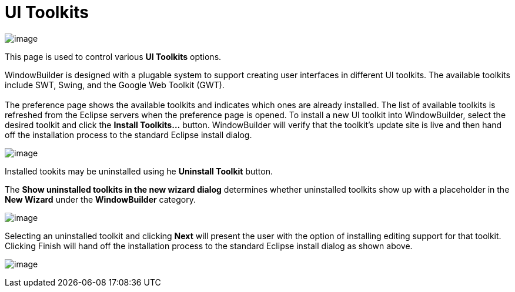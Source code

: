 ifdef::env-github[]
:imagesdir: ../../html/preferences/
endif::[]

= UI Toolkits

image:images/preferences_uitoolkits.png[image]

This page is used to control various *UI Toolkits* options.

WindowBuilder is designed with a plugable system to support creating
user interfaces in different UI toolkits. The available toolkits include
SWT, Swing, and the Google Web Toolkit (GWT). +
 +
The preference page shows the available toolkits and indicates which
ones are already installed. The list of available toolkits is refreshed
from the Eclipse servers when the preference page is opened. To install
a new UI toolkit into WindowBuilder, select the desired toolkit and
click the *Install Toolkits...* button. WindowBuilder will verify that
the toolkit's update site is live and then hand off the installation
process to the standard Eclipse install dialog.

image:images/install_toolkit.png[image]

Installed tookits may be uninstalled using he *Uninstall Toolkit*
button.

The *Show uninstalled toolkits in the new wizard dialog* determines
whether uninstalled toolkits show up with a placeholder in the *New
Wizard* under the *WindowBuilder* category.

image:images/new_wizard_uninstalled_toolkit1.png[image] 

Selecting an uninstalled toolkit and clicking *Next* will present the
user with the option of installing editing support for that toolkit.
Clicking Finish will hand off the installation process to the standard
Eclipse install dialog as shown above.

image:images/new_wizard_uninstalled_toolkit2.png[image]